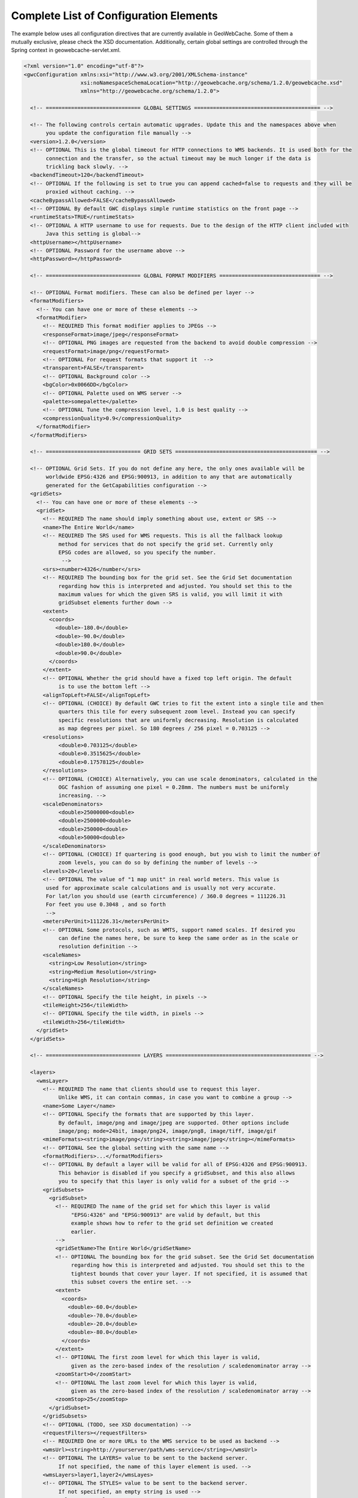 .. _exhaustive:

Complete List of Configuration Elements
=======================================

The example below uses all configuration directives that are currently available in GeoWebCache. Some of them a mutually exclusive, please check the XSD documentation. Additionally, certain global settings are controlled through the Spring context in geowebcache-servlet.xml.

.. code-block:: xml

   <?xml version="1.0" encoding="utf-8"?>
   <gwcConfiguration xmlns:xsi="http://www.w3.org/2001/XMLSchema-instance"
                     xsi:noNamespaceSchemaLocation="http://geowebcache.org/schema/1.2.0/geowebcache.xsd"
                     xmlns="http://geowebcache.org/schema/1.2.0">

     <!-- ============================== GLOBAL SETTINGS ======================================== -->

     <!-- The following controls certain automatic upgrades. Update this and the namespaces above when 
          you update the configuration file manually -->
     <version>1.2.0</version>
     <!-- OPTIONAL This is the global timeout for HTTP connections to WMS backends. It is used both for the
          connection and the transfer, so the actual timeout may be much longer if the data is
          trickling back slowly. -->
     <backendTimeout>120</backendTimeout>
     <!-- OPTIONAL If the following is set to true you can append cached=false to requests and they will be
          proxied without caching. -->
     <cacheBypassAllowed>FALSE</cacheBypassAllowed>
     <!-- OPTIONAL By default GWC displays simple runtime statistics on the front page -->
     <runtimeStats>TRUE</runtimeStats>
     <!-- OPTIONAL A HTTP username to use for requests. Due to the design of the HTTP client included with
          Java this setting is global-->
     <httpUsername></httpUsername>
     <!-- OPTIONAL Password for the username above -->
     <httpPassword></httpPassword>

     <!-- ============================== GLOBAL FORMAT MODIFIERS ================================ -->

     <!-- OPTIONAL Format modifiers. These can also be defined per layer -->
     <formatModifiers>
       <!-- You can have one or more of these elements -->
       <formatModifier>
         <!-- REQUIRED This format modifier applies to JPEGs -->
         <responseFormat>image/jpeg</responseFormat>
         <!-- OPTIONAL PNG images are requested from the backend to avoid double compression -->
         <requestFormat>image/png</requestFormat>
         <!-- OPTIONAL For request formats that support it  -->
         <transparent>FALSE</transparent>
         <!-- OPTIONAL Background color -->
         <bgColor>0x0066DD</bgColor>
         <!-- OPTIONAL Palette used on WMS server -->
         <palette>somepalette</palette>
         <!-- OPTIONAL Tune the compression level, 1.0 is best quality -->
         <compressionQuality>0.9</compressionQuality>
       </formatModifier>
     </formatModifiers>

     <!-- ============================== GRID SETS ============================================= -->

     <!-- OPTIONAL Grid Sets. If you do not define any here, the only ones available will be
          worldwide EPSG:4326 and EPSG:900913, in addition to any that are automatically
          generated for the GetCapabilities configuration -->
     <gridSets>
       <!-- You can have one or more of these elements -->
       <gridSet>
         <!-- REQUIRED The name should imply something about use, extent or SRS -->
         <name>The Entire World</name>
         <!-- REQUIRED The SRS used for WMS requests. This is all the fallback lookup
              method for services that do not specify the grid set. Currently only
              EPSG codes are allowed, so you specify the number.
               -->
         <srs><number>4326</number</srs>
         <!-- REQUIRED The bounding box for the grid set. See the Grid Set documentation
              regarding how this is interpreted and adjusted. You should set this to the 
              maximum values for which the given SRS is valid, you will limit it with 
              gridSubset elements further down -->
         <extent>
           <coords>
             <double>-180.0</double>
             <double>-90.0</double>
             <double>180.0</double>
             <double>90.0</double>
           </coords>
         </extent>
         <!-- OPTIONAL Whether the grid should have a fixed top left origin. The default
              is to use the bottom left -->
         <alignTopLeft>FALSE</alignTopLeft>
         <!-- OPTIONAL (CHOICE) By default GWC tries to fit the extent into a single tile and then
              quarters this tile for every subsequent zoom level. Instead you can specify
              specific resolutions that are uniformly decreasing. Resolution is calculated
              as map degrees per pixel. So 180 degrees / 256 pixel = 0.703125 -->
         <resolutions>
              <double>0.703125</double>
              <double>0.3515625</double>
              <double>0.17578125</double>
         </resolutions>
         <!-- OPTIONAL (CHOICE) Alternatively, you can use scale denominators, calculated in the
              OGC fashion of assuming one pixel = 0.28mm. The numbers must be uniformly
              increasing. -->
         <scaleDenominators>
              <double>25000000<double>
              <double>2500000<double>
              <double>250000<double>
              <double>50000<double>
         </scaleDenominators>
         <!-- OPTIONAL (CHOICE) If quartering is good enough, but you wish to limit the number of
              zoom levels, you can do so by defining the number of levels -->
         <levels>20</levels>
         <!-- OPTIONAL The value of "1 map unit" in real world meters. This value is
          used for approximate scale calculations and is usually not very accurate.
          For lat/lon you should use (earth circumference) / 360.0 degrees = 111226.31
          For feet you use 0.3048 , and so forth
          -->
         <metersPerUnit>111226.31</metersPerUnit>
         <!-- OPTIONAL Some protocols, such as WMTS, support named scales. If desired you
              can define the names here, be sure to keep the same order as in the scale or
              resolution definition -->
         <scaleNames>
           <string>Low Resolution</string>
           <string>Medium Resolution</string>
           <string>High Resolution</string>
         </scaleNames>
         <!-- OPTIONAL Specify the tile height, in pixels -->
         <tileHeight>256</tileWidth>
         <!-- OPTIONAL Specify the tile width, in pixels -->
         <tileWidth>256</tileWidth>
       </gridSet>
     </gridSets>

     <!-- ============================== LAYERS ============================================== -->

     <layers>
       <wmsLayer>
         <!-- REQUIRED The name that clients should use to request this layer.
              Unlike WMS, it can contain commas, in case you want to combine a group -->
         <name>Some Layer</name>
         <!-- OPTIONAL Specify the formats that are supported by this layer.
              By default, image/png and image/jpeg are supported. Other options include
              image/png; mode=24bit, image/png24, image/png8, image/tiff, image/gif
         <mimeFormats><string>image/png</string><string>image/jpeg</string></mimeFormats>
         <!-- OPTIONAL See the global setting with the same name -->
         <formatModifiers>...</formatModifiers>
         <!-- OPTIONAL By default a layer will be valid for all of EPSG:4326 and EPSG:900913.
              This behavior is disabled if you specify a gridSubset, and this also allows
              you to specify that this layer is only valid for a subset of the grid -->
         <gridSubsets>
           <gridSubset>
             <!-- REQUIRED The name of the grid set for which this layer is valid 
                  "EPSG:4326" and "EPSG:900913" are valid by default, but this
                  example shows how to refer to the grid set definition we created
                  earlier.
             -->
             <gridSetName>The Entire World</gridSetName>
             <!-- OPTIONAL The bounding box for the grid subset. See the Grid Set documentation 
                  regarding how this is interpreted and adjusted. You should set this to the 
                  tightest bounds that cover your layer. If not specified, it is assumed that
                  this subset covers the entire set. -->
             <extent>
               <coords>
                 <double>-60.0</double>
                 <double>-70.0</double>
                 <double>-20.0</double>
                 <double>-80.0</double>
               </coords>
             </extent>
             <!-- OPTIONAL The first zoom level for which this layer is valid,
                  given as the zero-based index of the resolution / scaledenominator array -->
             <zoomStart>0</zoomStart>
             <!-- OPTIONAL The last zoom level for which this layer is valid,
                  given as the zero-based index of the resolution / scaledenominator array -->
             <zoomStop>25</zoomStop>
           </gridSubset>
         </gridSubsets>
         <!-- OPTIONAL (TODO, see XSD documentation) -->
         <requestFilters></requestFilters>
         <!-- REQUIRED One or more URLs to the WMS service to be used as backend -->
         <wmsUrl><string>http://yourserver/path/wms-service</string></wmsUrl>
         <!-- OPTIONAL The LAYERS= value to be sent to the backend server.
              If not specified, the name of this layer element is used. -->
         <wmsLayers>layer1,layer2</wmsLayes>
         <!-- OPTIONAL The STYLES= value to be sent to the backend server.
              If not specified, an empty string is used -->
         <wmsStyles></wmsStyles>
         <!-- OPTIONAL The metatiling factors used for this layer 
              If not specified, 3x3 metatiling is used for image formats -->
         <metaWidthHeight><int>3</int><int>3</int></metaWidthHeight>
         <!-- OPTIONAL The gutter is specified in pixels and represents extra padding 
              around the image that is sliced away when the tiles are created. 

              Certain WMS server have edge effects that can be elimited this
              way, but it can also result in labels being cut off -->
         <gutter>0</gutter>
         <!-- OPTIONAL The EXCEPTION= value to be sent to the backend server.
              You can also use vnd.ogc.se_inimage, but in that case GWC will 
              be unable to distinguish an error from a valid tile. -->
         <errorMime>application/vnd.ogc.se_xml</errorMime>
         <!-- OPTIONAL The VERSION= value to be sent to the backend server. 
              The default is 1.1.0 -->
         <wmsVersion>1.1.0</wmsVersion>
         <!-- OPTIONAL The TILED= value to be sent to the backend server.
              Should normally be omitted -->
         <tiled>FALSE</tiled>
         <!-- OPTIONAL The TRANSPARENT= value to be sent to the backend server.
              This is normally set to TRUE, but is not good for JPEG. 
              See formatModifiers. -->
         <transparent>TRUE</transparent>
         <!-- OPTIONAL The background color specified in hexadecimal
              Note that bgColor and transparent are mutually exclusive -->
         <bgColor>0xFF00AA</bgColor>
         <!-- OPTIONAL The PALETTE= value to be sent to the backend server.
              This parameter is usually omitted -->
         <palette><palette>
         <!-- OPTIONAL Any other parameters that should be sent with every
              request to the backend server. If needed, values should be
              URL escaped in the string below and separated by &amp;
              
              A typical parameter is the map= value in MapServer.

              This parameter is usually left blank -->
         <vendorParameters></vendorParameters>
         <!-- OPTIONAL The number of seconds a tile remains valid on the
              server. Subsequent requests will result in a new tile being fetched.
              The default is to cache forever. -->
         <expireCache>-1</expireCache>
         <!-- OPTIONAL The number of seconds that a client should cache
              a tile it has received from GWC. The default is to use the same
              expiration time as the WMS server provided. If this value is 
              not available, 2 hours is used. -->
         <expireClients>7200</expireClients>
         <!-- OPTIONAL See the global backendTimeout description -->
         <backendTimeout></backendTimeout>
         <!-- OPTIONAL Whether clients can append &cached=false and thereby use
              GWC as a proxy or service translator -->
         <cacheBypassAllowed></cacheBypassAllowed>
         <!-- OPTIONAL Whether this layer will represent itself as queryable 
              in the getcapabilities document, and proxy getfeatureinfo requests
              to the backend server. The default is false. -->
         <queryable>FALSE</queryable>
         <!-- OPTIONAL (TODO, see XSD documentation) -->
         <paramaterFilters></parameterFilters>
       <wmsLayer>
     <layers>
   </gwcConfiguration>
